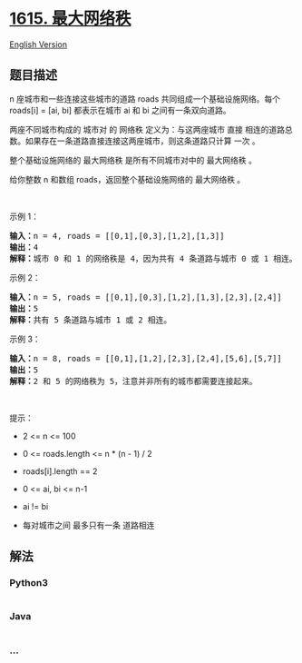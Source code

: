 * [[https://leetcode-cn.com/problems/maximal-network-rank][1615.
最大网络秩]]
  :PROPERTIES:
  :CUSTOM_ID: 最大网络秩
  :END:
[[./solution/1600-1699/1615.Maximal Network Rank/README_EN.org][English
Version]]

** 题目描述
   :PROPERTIES:
   :CUSTOM_ID: 题目描述
   :END:

#+begin_html
  <!-- 这里写题目描述 -->
#+end_html

#+begin_html
  <p>
#+end_html

n 座城市和一些连接这些城市的道路 roads 共同组成一个基础设施网络。每个
roads[i] = [ai, bi] 都表示在城市 ai 和 bi 之间有一条双向道路。

#+begin_html
  </p>
#+end_html

#+begin_html
  <p>
#+end_html

两座不同城市构成的 城市对 的 网络秩 定义为：与这两座城市 直接
相连的道路总数。如果存在一条道路直接连接这两座城市，则这条道路只计算
一次 。

#+begin_html
  </p>
#+end_html

#+begin_html
  <p>
#+end_html

整个基础设施网络的 最大网络秩 是所有不同城市对中的 最大网络秩 。

#+begin_html
  </p>
#+end_html

#+begin_html
  <p>
#+end_html

给你整数 n 和数组 roads，返回整个基础设施网络的 最大网络秩 。

#+begin_html
  </p>
#+end_html

#+begin_html
  <p>
#+end_html

 

#+begin_html
  </p>
#+end_html

#+begin_html
  <p>
#+end_html

示例 1：

#+begin_html
  </p>
#+end_html

#+begin_html
  <p>
#+end_html

#+begin_html
  </p>
#+end_html

#+begin_html
  <pre>
  <strong>输入：</strong>n = 4, roads = [[0,1],[0,3],[1,2],[1,3]]
  <strong>输出：</strong>4
  <strong>解释：</strong>城市 0 和 1 的网络秩是 4，因为共有 4 条道路与城市 0 或 1 相连。位于 0 和 1 之间的道路只计算一次。
  </pre>
#+end_html

#+begin_html
  <p>
#+end_html

示例 2：

#+begin_html
  </p>
#+end_html

#+begin_html
  <p>
#+end_html

#+begin_html
  </p>
#+end_html

#+begin_html
  <pre>
  <strong>输入：</strong>n = 5, roads = [[0,1],[0,3],[1,2],[1,3],[2,3],[2,4]]
  <strong>输出：</strong>5
  <strong>解释：</strong>共有 5 条道路与城市 1 或 2 相连。
  </pre>
#+end_html

#+begin_html
  <p>
#+end_html

示例 3：

#+begin_html
  </p>
#+end_html

#+begin_html
  <pre>
  <strong>输入：</strong>n = 8, roads = [[0,1],[1,2],[2,3],[2,4],[5,6],[5,7]]
  <strong>输出：</strong>5
  <strong>解释：</strong>2 和 5 的网络秩为 5，注意并非所有的城市都需要连接起来。
  </pre>
#+end_html

#+begin_html
  <p>
#+end_html

 

#+begin_html
  </p>
#+end_html

#+begin_html
  <p>
#+end_html

提示：

#+begin_html
  </p>
#+end_html

#+begin_html
  <ul>
#+end_html

#+begin_html
  <li>
#+end_html

2 <= n <= 100

#+begin_html
  </li>
#+end_html

#+begin_html
  <li>
#+end_html

0 <= roads.length <= n * (n - 1) / 2

#+begin_html
  </li>
#+end_html

#+begin_html
  <li>
#+end_html

roads[i].length == 2

#+begin_html
  </li>
#+end_html

#+begin_html
  <li>
#+end_html

0 <= ai, bi <= n-1

#+begin_html
  </li>
#+end_html

#+begin_html
  <li>
#+end_html

ai != bi

#+begin_html
  </li>
#+end_html

#+begin_html
  <li>
#+end_html

每对城市之间 最多只有一条 道路相连

#+begin_html
  </li>
#+end_html

#+begin_html
  </ul>
#+end_html

** 解法
   :PROPERTIES:
   :CUSTOM_ID: 解法
   :END:

#+begin_html
  <!-- 这里可写通用的实现逻辑 -->
#+end_html

#+begin_html
  <!-- tabs:start -->
#+end_html

*** *Python3*
    :PROPERTIES:
    :CUSTOM_ID: python3
    :END:

#+begin_html
  <!-- 这里可写当前语言的特殊实现逻辑 -->
#+end_html

#+begin_src python
#+end_src

*** *Java*
    :PROPERTIES:
    :CUSTOM_ID: java
    :END:

#+begin_html
  <!-- 这里可写当前语言的特殊实现逻辑 -->
#+end_html

#+begin_src java
#+end_src

*** *...*
    :PROPERTIES:
    :CUSTOM_ID: section
    :END:
#+begin_example
#+end_example

#+begin_html
  <!-- tabs:end -->
#+end_html
